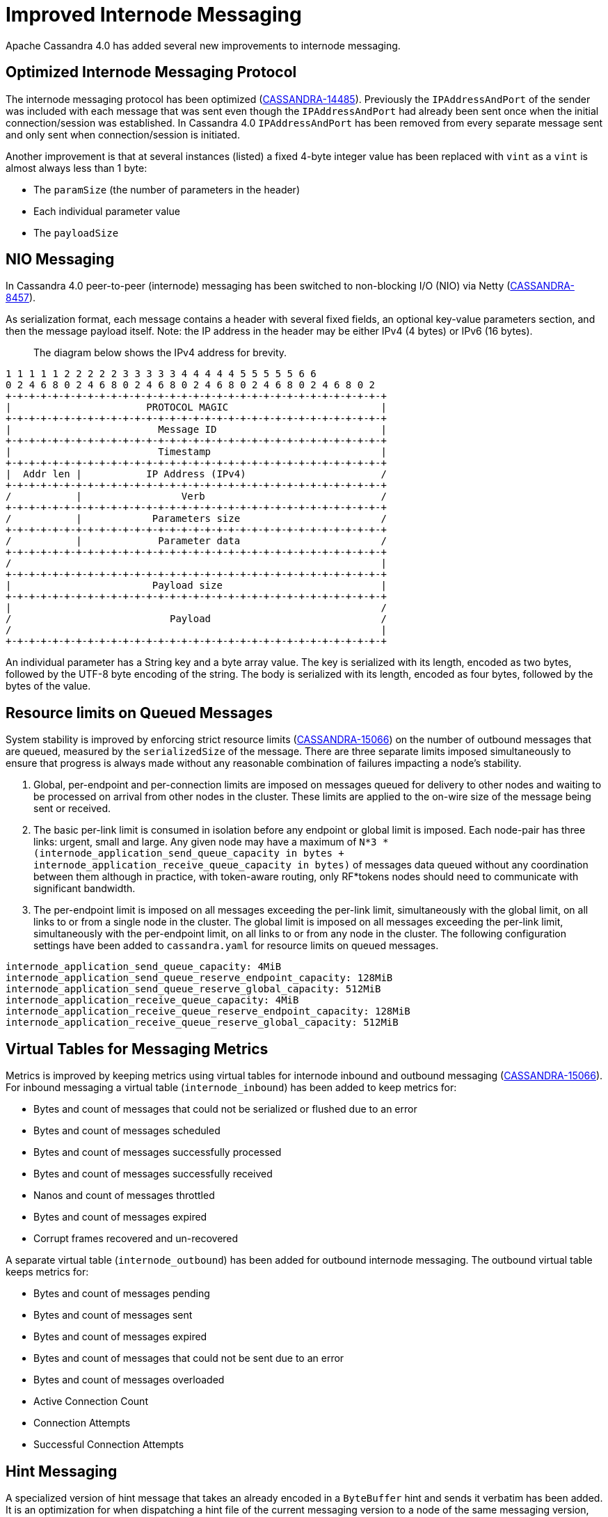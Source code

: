 = Improved Internode Messaging

Apache Cassandra 4.0 has added several new improvements to internode
messaging.

== Optimized Internode Messaging Protocol

The internode messaging protocol has been optimized
(https://issues.apache.org/jira/browse/CASSANDRA-14485[CASSANDRA-14485]).
Previously the `IPAddressAndPort` of the sender was included with each
message that was sent even though the `IPAddressAndPort` had already
been sent once when the initial connection/session was established. In
Cassandra 4.0 `IPAddressAndPort` has been removed from every separate
message sent and only sent when connection/session is initiated.

Another improvement is that at several instances (listed) a fixed 4-byte
integer value has been replaced with `vint` as a `vint` is almost always
less than 1 byte:

* The `paramSize` (the number of parameters in the header)
* Each individual parameter value
* The `payloadSize`

== NIO Messaging

In Cassandra 4.0 peer-to-peer (internode) messaging has been switched to
non-blocking I/O (NIO) via Netty
(https://issues.apache.org/jira/browse/CASSANDRA-8457[CASSANDRA-8457]).

As serialization format, each message contains a header with several
fixed fields, an optional key-value parameters section, and then the
message payload itself. Note: the IP address in the header may be either
IPv4 (4 bytes) or IPv6 (16 bytes).

____
The diagram below shows the IPv4 address for brevity.
____

....
1 1 1 1 1 2 2 2 2 2 3 3 3 3 3 4 4 4 4 4 5 5 5 5 5 6 6
0 2 4 6 8 0 2 4 6 8 0 2 4 6 8 0 2 4 6 8 0 2 4 6 8 0 2 4 6 8 0 2
+-+-+-+-+-+-+-+-+-+-+-+-+-+-+-+-+-+-+-+-+-+-+-+-+-+-+-+-+-+-+-+-+
|                       PROTOCOL MAGIC                          |
+-+-+-+-+-+-+-+-+-+-+-+-+-+-+-+-+-+-+-+-+-+-+-+-+-+-+-+-+-+-+-+-+
|                         Message ID                            |
+-+-+-+-+-+-+-+-+-+-+-+-+-+-+-+-+-+-+-+-+-+-+-+-+-+-+-+-+-+-+-+-+
|                         Timestamp                             |
+-+-+-+-+-+-+-+-+-+-+-+-+-+-+-+-+-+-+-+-+-+-+-+-+-+-+-+-+-+-+-+-+
|  Addr len |           IP Address (IPv4)                       /
+-+-+-+-+-+-+-+-+-+-+-+-+-+-+-+-+-+-+-+-+-+-+-+-+-+-+-+-+-+-+-+-+
/           |                 Verb                              /
+-+-+-+-+-+-+-+-+-+-+-+-+-+-+-+-+-+-+-+-+-+-+-+-+-+-+-+-+-+-+-+-+
/           |            Parameters size                        /
+-+-+-+-+-+-+-+-+-+-+-+-+-+-+-+-+-+-+-+-+-+-+-+-+-+-+-+-+-+-+-+-+
/           |             Parameter data                        /
+-+-+-+-+-+-+-+-+-+-+-+-+-+-+-+-+-+-+-+-+-+-+-+-+-+-+-+-+-+-+-+-+
/                                                               |
+-+-+-+-+-+-+-+-+-+-+-+-+-+-+-+-+-+-+-+-+-+-+-+-+-+-+-+-+-+-+-+-+
|                        Payload size                           |
+-+-+-+-+-+-+-+-+-+-+-+-+-+-+-+-+-+-+-+-+-+-+-+-+-+-+-+-+-+-+-+-+
|                                                               /
/                           Payload                             /
/                                                               |
+-+-+-+-+-+-+-+-+-+-+-+-+-+-+-+-+-+-+-+-+-+-+-+-+-+-+-+-+-+-+-+-+
....

An individual parameter has a String key and a byte array value. The key
is serialized with its length, encoded as two bytes, followed by the
UTF-8 byte encoding of the string. The body is serialized with its
length, encoded as four bytes, followed by the bytes of the value.

== Resource limits on Queued Messages

System stability is improved by enforcing strict resource limits
(https://issues.apache.org/jira/browse/CASSANDRA-15066[CASSANDRA-15066])
on the number of outbound messages that are queued, measured by the
`serializedSize` of the message. There are three separate limits imposed
simultaneously to ensure that progress is always made without any
reasonable combination of failures impacting a node’s stability.

[arabic]
. Global, per-endpoint and per-connection limits are imposed on messages
queued for delivery to other nodes and waiting to be processed on
arrival from other nodes in the cluster. These limits are applied to the
on-wire size of the message being sent or received.
. The basic per-link limit is consumed in isolation before any endpoint
or global limit is imposed. Each node-pair has three links: urgent,
small and large. Any given node may have a maximum of
`N*3 * (internode_application_send_queue_capacity in bytes + internode_application_receive_queue_capacity in bytes)`
of messages data queued without any coordination between them although in
practice, with token-aware routing, only RF*tokens nodes should need to
communicate with significant bandwidth.
. The per-endpoint limit is imposed on all messages exceeding the
per-link limit, simultaneously with the global limit, on all links to or
from a single node in the cluster. The global limit is imposed on all
messages exceeding the per-link limit, simultaneously with the
per-endpoint limit, on all links to or from any node in the cluster. The
following configuration settings have been added to `cassandra.yaml` for
resource limits on queued messages.

....
internode_application_send_queue_capacity: 4MiB
internode_application_send_queue_reserve_endpoint_capacity: 128MiB
internode_application_send_queue_reserve_global_capacity: 512MiB
internode_application_receive_queue_capacity: 4MiB
internode_application_receive_queue_reserve_endpoint_capacity: 128MiB
internode_application_receive_queue_reserve_global_capacity: 512MiB
....

== Virtual Tables for Messaging Metrics

Metrics is improved by keeping metrics using virtual tables for
internode inbound and outbound messaging
(https://issues.apache.org/jira/browse/CASSANDRA-15066[CASSANDRA-15066]).
For inbound messaging a virtual table (`internode_inbound`) has been
added to keep metrics for:

* Bytes and count of messages that could not be serialized or flushed
due to an error
* Bytes and count of messages scheduled
* Bytes and count of messages successfully processed
* Bytes and count of messages successfully received
* Nanos and count of messages throttled
* Bytes and count of messages expired
* Corrupt frames recovered and un-recovered

A separate virtual table (`internode_outbound`) has been added for
outbound internode messaging. The outbound virtual table keeps metrics
for:

* Bytes and count of messages pending
* Bytes and count of messages sent
* Bytes and count of messages expired
* Bytes and count of messages that could not be sent due to an error
* Bytes and count of messages overloaded
* Active Connection Count
* Connection Attempts
* Successful Connection Attempts

== Hint Messaging

A specialized version of hint message that takes an already encoded in a
`ByteBuffer` hint and sends it verbatim has been added. It is an
optimization for when dispatching a hint file of the current messaging
version to a node of the same messaging version, which is the most
common case. It saves on extra `ByteBuffer` allocations one redundant
hint deserialization-serialization cycle.

== Internode Application Timeout

A configuration setting has been added to `cassandra.yaml` for the
maximum continuous period a connection may be unwritable in application
space.

....
# internode_application_timeout_in_ms = 30000
....

Some other new features include logging of message size to trace message
for tracing a query.

== Paxos prepare and propose stage for local requests optimized

In pre-4.0 Paxos prepare and propose messages always go through entire
`MessagingService` stack in Cassandra even if request is to be served
locally, we can enhance and make local requests severed w/o involving
`MessagingService`. Similar things are done elsewhere in Cassandra which
skips `MessagingService` stage for local requests.

This is what it looks like in pre 4.0 if we have tracing on and run a
light-weight transaction:

....
Sending PAXOS_PREPARE message to /A.B.C.D [MessagingService-Outgoing-/A.B.C.D] | 2017-09-11
21:55:18.971000 | A.B.C.D | 15045
… REQUEST_RESPONSE message received from /A.B.C.D [MessagingService-Incoming-/A.B.C.D] |
2017-09-11 21:55:18.976000 | A.B.C.D | 20270
… Processing response from /A.B.C.D [SharedPool-Worker-4] | 2017-09-11 21:55:18.976000 |
A.B.C.D | 20372
....

Same thing applies for Propose stage as well.

In version 4.0 Paxos prepare and propose stage for local requests are
optimized
(https://issues.apache.org/jira/browse/CASSANDRA-13862[CASSANDRA-13862]).

== Quality Assurance

Several other quality assurance improvements have been made in version
4.0
(https://issues.apache.org/jira/browse/CASSANDRA-15066[CASSANDRA-15066]).

=== Framing

Version 4.0 introduces framing to all internode messages, i.e. the
grouping of messages into a single logical payload with headers and
trailers; these frames are guaranteed to either contain at most one
message, that is split into its own unique sequence of frames (for large
messages), or that a frame contains only complete messages.

=== Corruption prevention

Previously, intra-datacenter internode messages would be unprotected
from corruption by default, as only LZ4 provided any integrity checks.
All messages to post 4.0 nodes are written to explicit frames, which may
be:

* LZ4 encoded
* CRC protected

The Unprotected option is still available.

=== Resilience

For resilience, all frames are written with a separate CRC protected
header, of 8 and 6 bytes respectively. If corruption occurs in this
header, the connection must be reset, as before. If corruption occurs
outside the header, the corrupt frame will be skipped,
leaving the connection intact and avoiding the loss of any messages
unnecessarily.

Previously, any issue at any point in the stream would result in the
connection being reset, with the loss of any in-flight messages.

=== Efficiency

The overall memory usage, and number of byte shuffles, on both inbound
and outbound messages is reduced.

Outbound the Netty LZ4 encoder maintains a chunk size buffer (64KiB),
that is filled before any compressed frame can be produced. Our frame
encoders avoid this redundant copy, as well as freeing 192KiB per
endpoint.

Inbound, frame decoders guarantee only to copy the number of bytes
necessary to parse a frame, and to never store more bytes than
necessary. This improvement applies twice to LZ4 connections, improving
both the message decode and the LZ4 frame decode.

=== Inbound Path

Version 4.0 introduces several improvements to the inbound path.

An appropriate message handler is used based on whether large or small
messages are expected on a particular connection as set in a flag.
`NonblockingBufferHandler`, running on event loop, is used for small
messages, and `BlockingBufferHandler`, running off event loop, for large
messages. The single implementation of `InboundMessageHandler` handles
messages of any size effectively by deriving size of the incoming
message from the byte stream. In addition to deriving size of the
message from the stream, incoming message expiration time is proactively
read, before attempting to deserialize the entire message. If it’s
expired at the time when a message is encountered the message is just
skipped in the byte stream altogether. And if a message fails to be
deserialized while still on the receiving side - say, because of table
id or column being unknown - bytes are skipped, without dropping the
entire connection and losing all the buffered messages. An immediate
reply back is sent to the coordinator node with the failure reason,
rather than waiting for the coordinator callback to expire. This logic
is extended to a corrupted frame; a corrupted frame is safely skipped
over without dropping the connection.

Inbound path imposes strict limits on memory utilization. Specifically,
the memory occupied by all parsed, but unprocessed messages is bound -
on per-connection, per-endpoint, and global basis. Once a connection
exceeds its local unprocessed capacity and cannot borrow any permits
from per-endpoint and global reserve, it simply stops processing further
messages, providing natural backpressure - until sufficient capacity is
regained.

=== Outbound Connections

==== Opening a connection

A consistent approach is adopted for all kinds of failure to connect,
including: refused by endpoint, incompatible versions, or unexpected
exceptions;

* Retry forever, until either success or no messages waiting to deliver.
* Wait incrementally longer periods before reconnecting, up to a maximum
of 1s.
* While failing to connect, no reserve queue limits are acquired.

==== Closing a connection

* Correctly drains outbound messages that are waiting to be delivered
(unless disconnected and fail to reconnect).
* Messages written to a closing connection are either delivered or
rejected, with a new connection being opened if the old is irrevocably
closed.
* Unused connections are pruned eventually.

==== Reconnecting

We sometimes need to reconnect a perfectly valid connection, e.g. if the
preferred IP address changes. We ensure that the underlying connection
has no in-progress operations before closing it and reconnecting.

==== Message Failure

Propagates to callbacks instantly, better preventing overload by
reclaiming committed memory.

===== Expiry

* No longer experiences head-of-line blocking (e.g. undroppable message
preventing all droppable messages from being expired).
* While overloaded, expiry is attempted eagerly on enqueuing threads.
* While disconnected we schedule regular pruning, to handle the case
where messages are no longer being sent, but we have a large backlog to
expire.

===== Overload

* Tracked by bytes queued, as opposed to number of messages.

===== Serialization Errors

* Do not result in the connection being invalidated; the message is
simply completed with failure, and then erased from the frame.
* Includes detected mismatch between calculated serialization size to
actual.

Failures to flush to network, perhaps because the connection has been
reset are not currently notified to callback handlers, as the necessary
information has been discarded, though it would be possible to do so in
future if we decide it is worth our while.

==== QoS

"Gossip" connection has been replaced with a general purpose "Urgent"
connection, for any small messages impacting system stability.

==== Metrics

We track, and expose via Virtual Table and JMX, the number of messages
and bytes that: we could not serialize or flush due to an error, we
dropped due to overload or timeout, are pending, and have successfully
sent.

== Added a Message size limit

Cassandra pre-4.0 doesn't protect the server from allocating huge
buffers for the internode Message objects. Adding a message size limit
would be good to deal with issues such as a malfunctioning cluster
participant. Version 4.0 introduced max message size config param, akin
to max mutation size - set to endpoint reserve capacity by default.

== Recover from unknown table when deserializing internode messages

As discussed in
(https://issues.apache.org/jira/browse/CASSANDRA-9289[CASSANDRA-9289])
it would be nice to gracefully recover from seeing an unknown table in a
message from another node. Pre-4.0, we close the connection and
reconnect, which can cause other concurrent queries to fail. Version 4.0
fixes the issue by wrapping message in-stream with
`TrackedDataInputPlus`, catching `UnknownCFException`, and skipping the
remaining bytes in this message. TCP won't be closed, and it will remain
connected for other messages.
